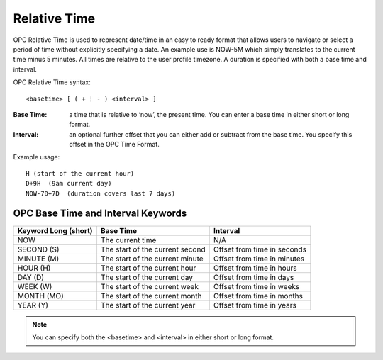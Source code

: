 Relative Time
=============

OPC Relative Time is used to represent date/time in an easy to ready format that allows users to navigate or select a period of time without explicitly specifying a date. An example use is NOW-5M which simply translates to the current time minus 5 minutes. All times are relative to the user profile timezone. A duration is specified with both a base time and interval.

OPC Relative Time syntax::

	<basetime> [ ( + ¦ - ) <interval> ]


:Base Time: a time that is relative to ‘now’, the present time. You can enter a base time in either short or long format.

:Interval: an optional further offset that you can either add or subtract from the base time. You specify this offset in the OPC Time Format.


Example usage::

	H (start of the current hour)
	D+9H  (9am current day)
	NOW-7D+7D  (duration covers last 7 days)


OPC Base Time and Interval Keywords
-----------------------------------

+----------------------+---------------------------------+-----------------------------+
| Keyword Long (short) |            Base Time            |           Interval          |
+======================+=================================+=============================+
| NOW                  | The current time                | N/A                         |
+----------------------+---------------------------------+-----------------------------+
| SECOND (S)           | The start of the current second | Offset from time in seconds |
+----------------------+---------------------------------+-----------------------------+
| MINUTE (M)           | The start of the current minute | Offset from time in minutes |
+----------------------+---------------------------------+-----------------------------+
| HOUR (H)             | The start of the current hour   | Offset from time in hours   |
+----------------------+---------------------------------+-----------------------------+
| DAY (D)              | The start of the current day    | Offset from time in days    |
+----------------------+---------------------------------+-----------------------------+
| WEEK (W)             | The start of the current week   | Offset from time in weeks   |
+----------------------+---------------------------------+-----------------------------+
| MONTH (MO)           | The start of the current month  | Offset from time in months  |
+----------------------+---------------------------------+-----------------------------+
| YEAR (Y)             | The start of the current year   | Offset from time in years   |
+----------------------+---------------------------------+-----------------------------+

.. note:: You can specify both the <basetime> and <interval> in either short or long format.